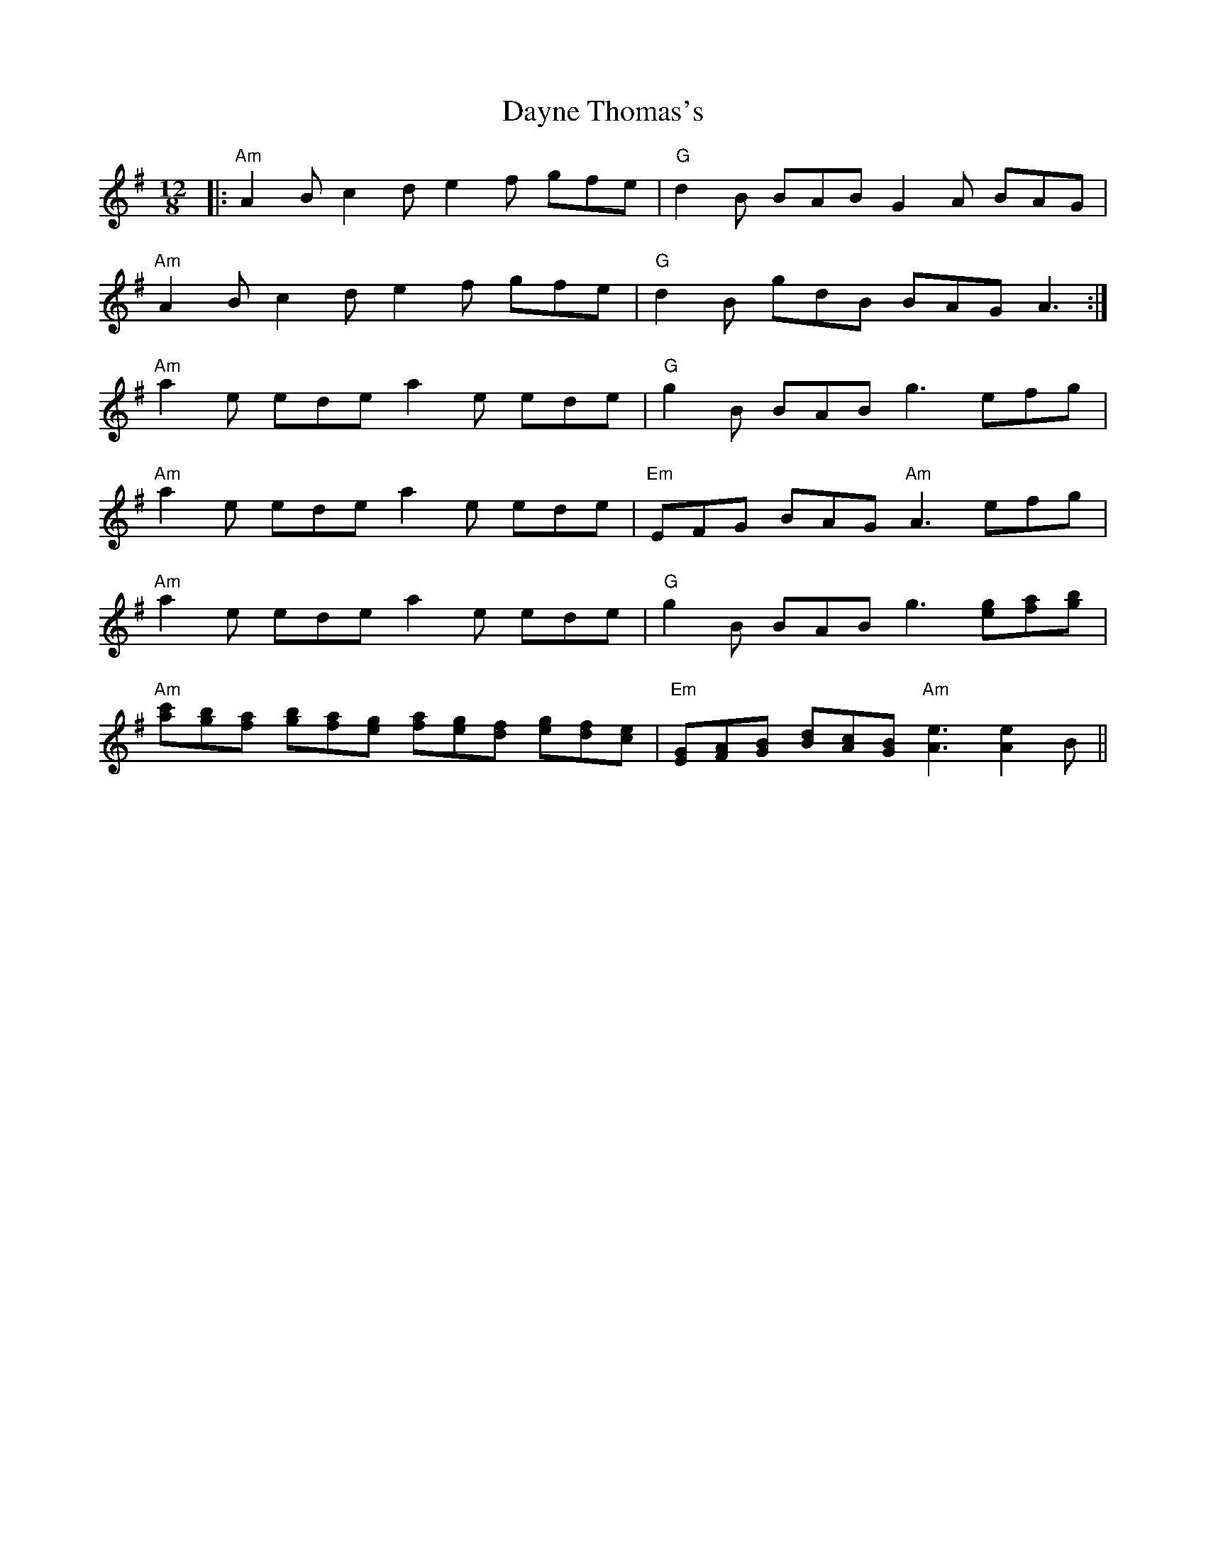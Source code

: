 X: 9655
T: Dayne Thomas's
R: slide
M: 12/8
K: Adorian
|:"Am"A2B c2d e2f gfe|"G" d2 B BAB G2A BAG|
"Am"A2B c2d e2f gfe|"G" d2 B gdB BAG A3:|
"Am" a2e ede a2e ede|"G" g2B BAB g3 efg|
"Am" a2e ede a2e ede|"Em" EFG BAG "Am" A3 efg|
"Am" a2e ede a2e ede|"G" g2B BAB g3 [eg][fa][gb]|
"Am" [ac'][gb][fa] [gb][fa][ge] [fa][ge][df] [ge][df][ce]|"Em" [EG][FA][GB] [Bd][Ac][GB] "Am" [A3e3] [A2e2]B||

